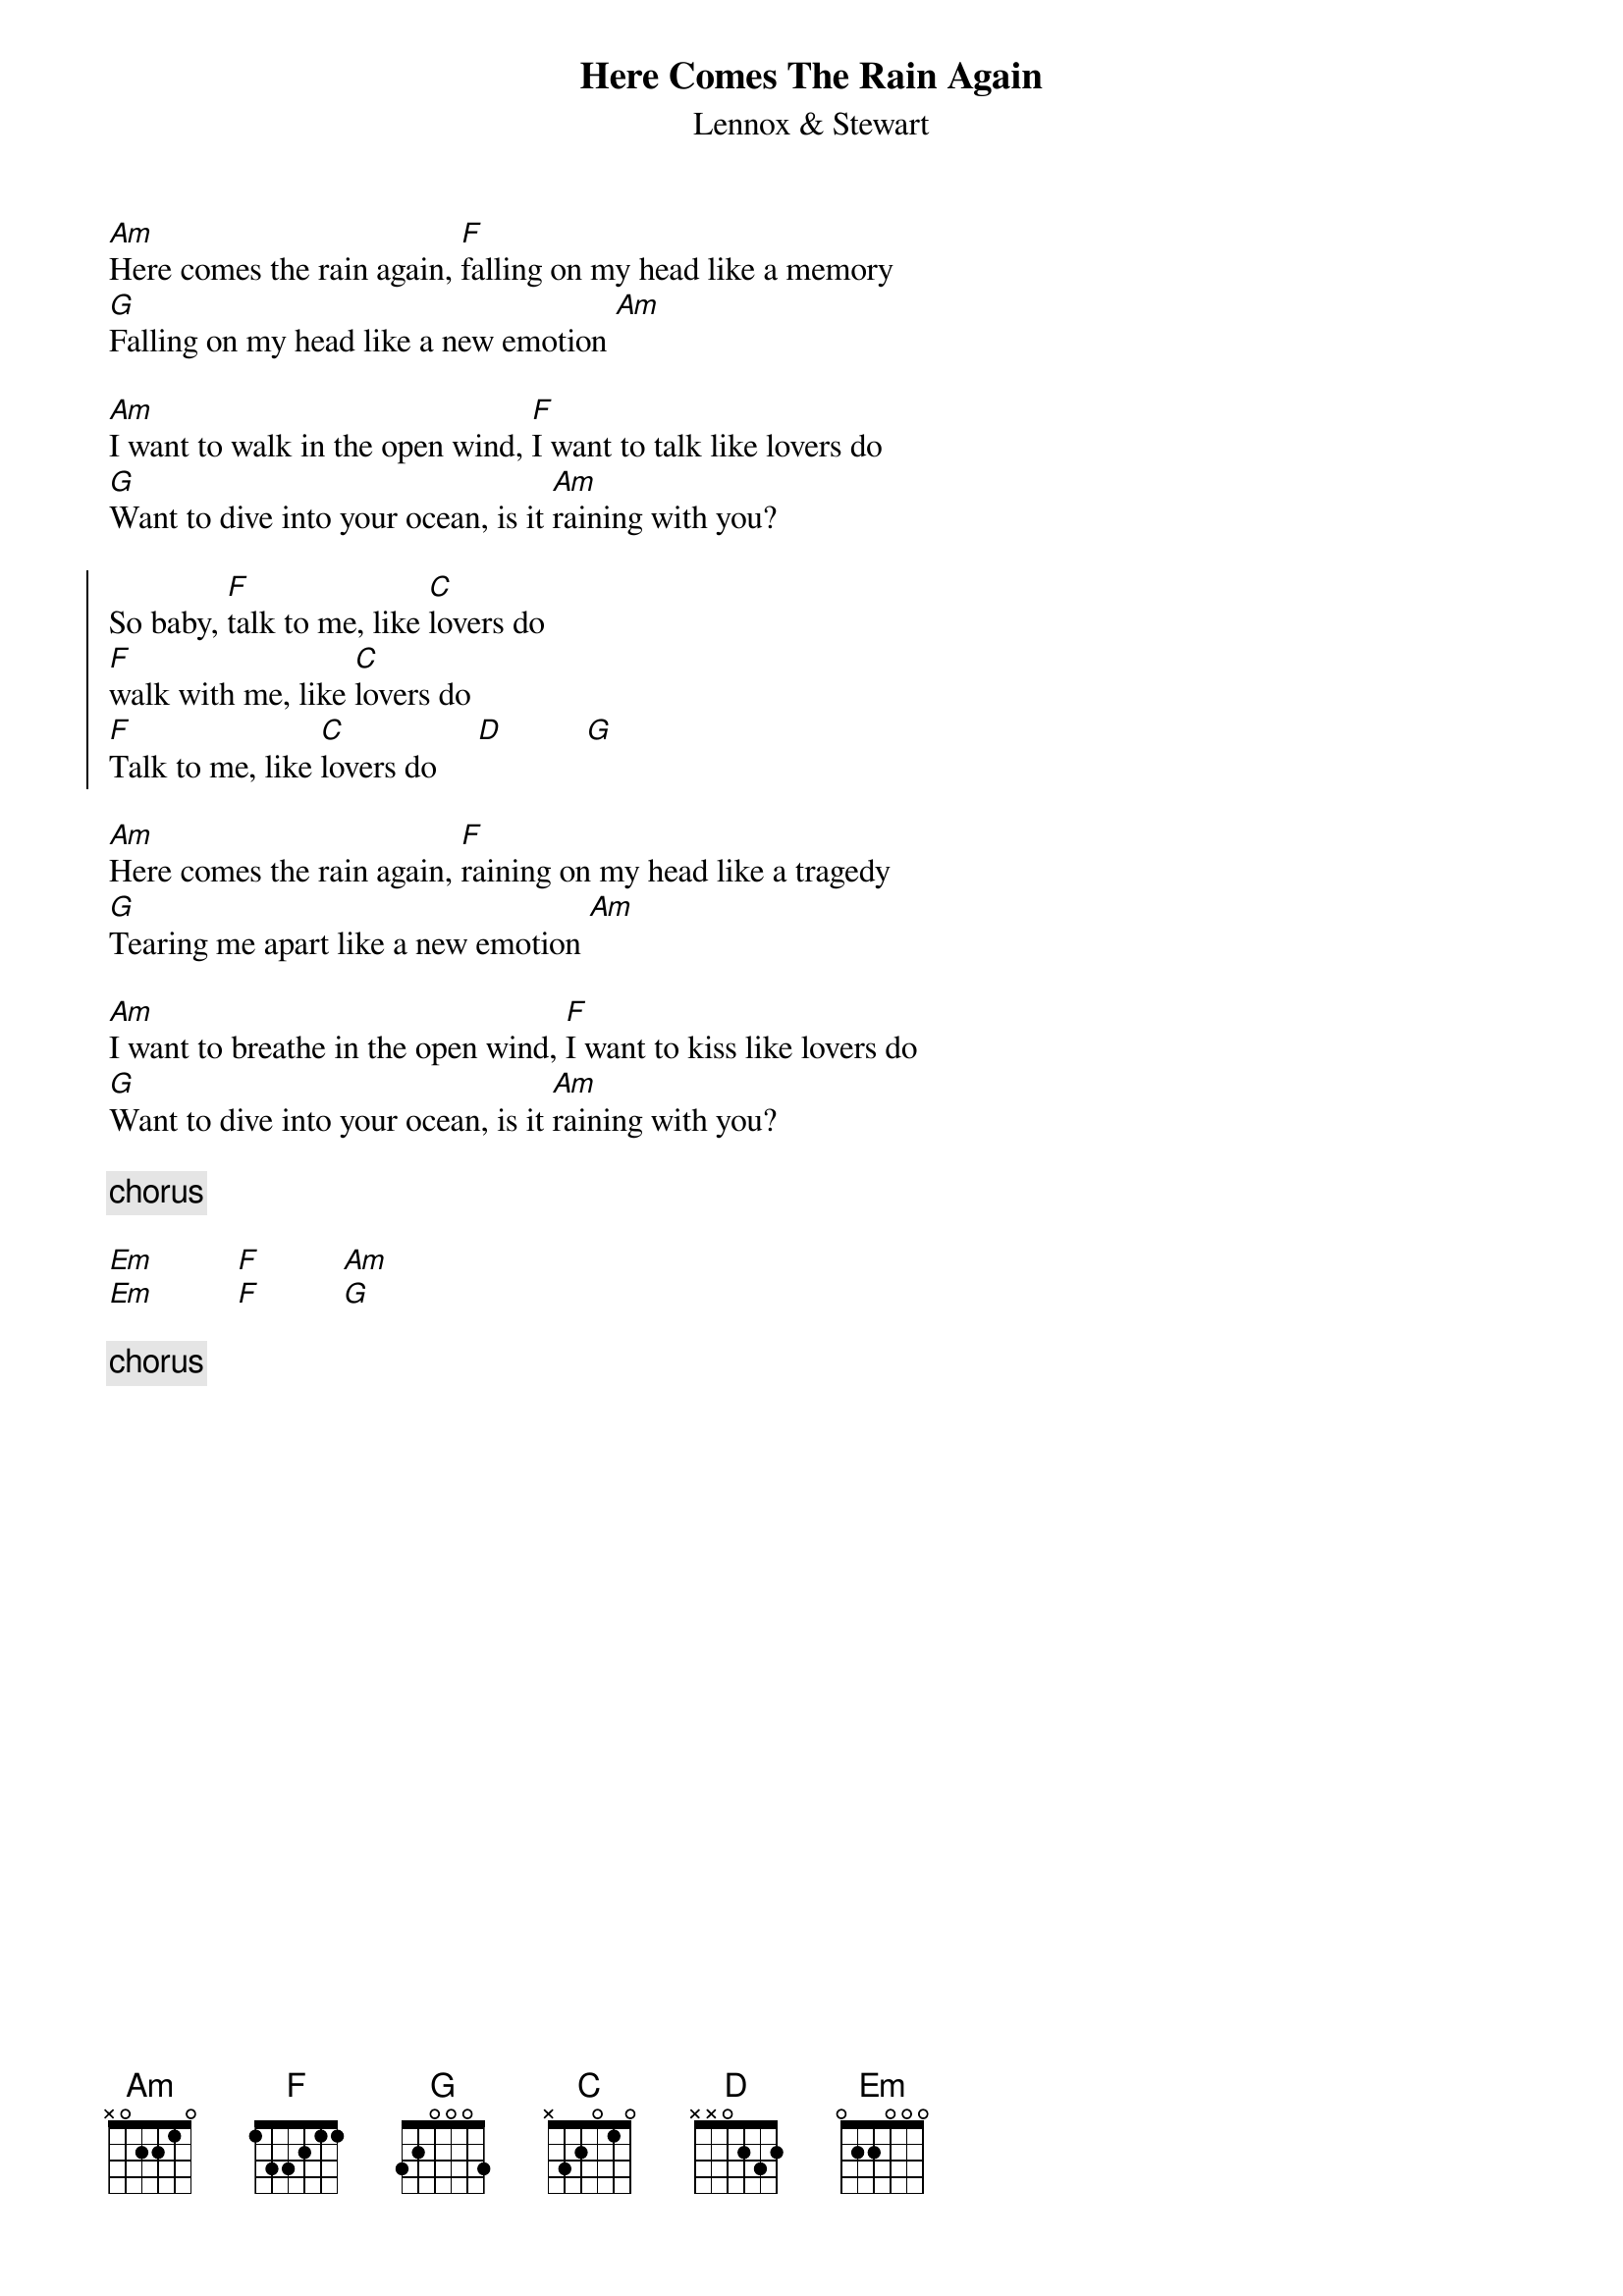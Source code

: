 {t:Here Comes The Rain Again}
{st:Lennox & Stewart}
[Am]Here comes the rain again, [F]falling on my head like a memory
[G]Falling on my head like a new emotion [Am]

[Am]I want to walk in the open wind, [F]I want to talk like lovers do
[G]Want to dive into your ocean, is it [Am]raining with you?

{soc}
So baby, [F]talk to me, like [C]lovers do
[F]walk with me, like [C]lovers do
[F]Talk to me, like [C]lovers do     [D]          [G]
{eoc}

[Am]Here comes the rain again, [F]raining on my head like a tragedy
[G]Tearing me apart like a new emotion [Am]

[Am]I want to breathe in the open wind, [F]I want to kiss like lovers do
[G]Want to dive into your ocean, is it [Am]raining with you?

{comment: chorus}

[Em]          [F]          [Am]
[Em]          [F]          [G]

{comment: chorus}

